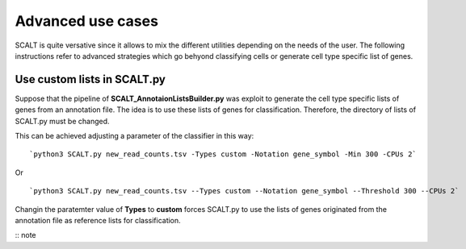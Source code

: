 Advanced use cases
==================

SCALT is quite versative since it allows to mix the different utilities depending on the needs of the user.
The following instructions refer to advanced strategies which go behyond classifying cells or generate cell type specific list of genes.

Use custom lists in SCALT.py
----------------------------

Suppose that the pipeline of **SCALT_AnnotaionListsBuilder.py** was exploit to generate the cell type specific lists of genes from an annotation file. The idea is to use these lists of genes for classification. Therefore, the directory of lists of SCALT.py must be changed. 

This can be achieved adjusting a parameter of the classifier in this way:

::

  `python3 SCALT.py new_read_counts.tsv -Types custom -Notation gene_symbol -Min 300 -CPUs 2`

Or

::

  `python3 SCALT.py new_read_counts.tsv --Types custom --Notation gene_symbol --Threshold 300 --CPUs 2`

Changin the paratemter value of **Types** to **custom** forces SCALT.py to use the lists of genes originated from the annotation file as reference lists for classification.

:: note
